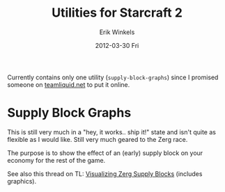 #+TITLE:     Utilities for Starcraft 2
#+AUTHOR:    Erik Winkels
#+EMAIL:     aerique@xs4all.nl
#+DATE:      2012-03-30 Fri
#+OPTIONS:   H:3 toc:nil

Currently contains only one utility (=supply-block-graphs=) since I
promised someone on [[http://www.teamliquid.net/][teamliquid.net]] to put it online.

* Supply Block Graphs

This is still very much in a "hey, it works.. ship it!" state and
isn't quite as flexible as I would like.  Still very much geared to
the Zerg race.

The purpose is to show the effect of an (early) supply block on your
economy for the rest of the game.

See also this thread on TL: [[http://www.teamliquid.net/forum/viewmessage.php?topic_id=324208][Visualizing Zerg Supply Blocks]] (includes
graphics).

